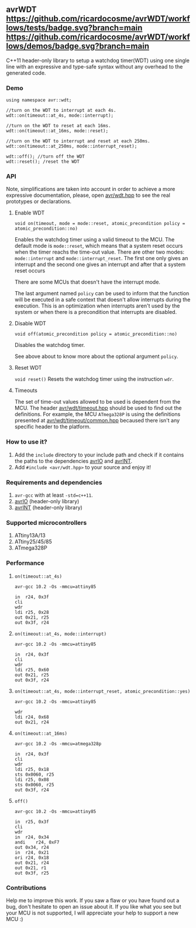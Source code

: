 ** avrWDT [[https://github.com/ricardocosme/avrWDT/actions?query=workflow%3A%22tests%22][https://github.com/ricardocosme/avrWDT/workflows/tests/badge.svg?branch=main]] [[https://github.com/ricardocosme/avrWDT/actions?query=workflow%3A%22demos%22][https://github.com/ricardocosme/avrWDT/workflows/demos/badge.svg?branch=main]]
C++11 header-only library to setup a watchdog timer(WDT) using one single line with an expressive and type-safe syntax without any overhead to the generated code. 

*** Demo
#+BEGIN_SRC
using namespace avr::wdt;

//turn on the WDT to interrupt at each 4s.
wdt::on(timeout::at_4s, mode::interrupt); 

//turn on the WDT to reset at each 16ms.
wdt::on(timeout::at_16ms, mode::reset); 

//turn on the WDT to interrupt and reset at each 250ms.
wdt::on(timeout::at_250ms, mode::interrupt_reset); 

wdt::off(); //turn off the WDT
wdt::reset(); /reset the WDT
#+END_SRC

*** API
Note, simplifications are taken into account in order to achieve a more expressive documentation, please, open [[file:include/avr/wdt.hpp][avr/wdt.hpp]] to see the real prototypes or declarations.

**** Enable WDT
#+BEGIN_SRC
void on(timeout, mode = mode::reset, atomic_precondition policy = atomic_precondition::no)
#+END_SRC
Enables the watchdog timer using a valid timeout to the MCU. The default mode is ~mode::reset~, which means that a system reset occurs when the timer reachs the time-out value. There are other two modes: ~mode::interrupt~ and ~mode::interrupt_reset~. The first one only gives an interrupt and the second one gives an interrupt and after that a system reset occurs

There are some MCUs that doesn't have the interrupt mode.

The last argument named ~policy~ can be used to inform that the function will be executed in a safe context that doesn't allow interrupts during the execution. This is an optimization when interrupts aren't used by the system or when there is a precondition that interrupts are disabled.

**** Disable WDT
#+BEGIN_SRC
void off(atomic_precondition policy = atomic_precondition::no)
#+END_SRC
Disables the watchdog timer.

See above about to know more about the optional argument ~policy~.

**** Reset WDT
~void reset()~
Resets the watchdog timer using the instruction ~wdr~.

**** Timeouts
The set of time-out values allowed to be used is dependent from the MCU. The header [[file:include/avr/wdt/timeout.hpp][avr/wdt/timeout.hpp]] should be used to find out the definitions. For example, the MCU ~ATmega328P~ is using the definitions presented at [[file:include/avr/wdt/timeout/common.hpp][avr/wdt/timeout/common.hpp]] becaused there isn't any specific header to the platform. 

*** How to use it?
1. Add the ~include~ directory to your include path and check if it contains the paths to the dependencies [[https://github.com/ricardocosme/avrIO][avrIO]] and [[https://github.com/ricardocosme/avrINT][avrINT]].
3. Add ~#include <avr/wdt.hpp>~ to your source and enjoy it!

*** Requirements and dependencies
1. ~avr-gcc~ with at least ~-std=c++11~.
2. [[https://github.com/ricardocosme/avrIO][avrIO]] (header-only library)
3. [[https://github.com/ricardocosme/avrINT][avrINT]] (header-only library)

*** Supported microcontrollers
1. ATtiny13A/13
2. ATtiny25/45/85
3. ATmega328P

*** Performance

**** ~on(timeout::at_4s)~
~avr-gcc 10.2 -Os -mmcu=attiny85~
#+BEGIN_SRC
in	r24, 0x3f
cli
wdr
ldi	r25, 0x28
out	0x21, r25
out	0x3f, r24
#+END_SRC

**** ~on(timeout::at_4s, mode::interrupt)~
~avr-gcc 10.2 -Os -mmcu=attiny85~
#+BEGIN_SRC
in	r24, 0x3f
cli              
wdr              
ldi	r25, 0x60
out	0x21, r25
out	0x3f, r24
#+END_SRC

**** ~on(timeout::at_4s, mode::interrupt_reset, atomic_precondition::yes)~
~avr-gcc 10.2 -Os -mmcu=attiny85~
#+BEGIN_SRC
wdr              
ldi	r24, 0x68
out	0x21, r24
#+END_SRC

**** ~on(timeout::at_16ms)~ 
~avr-gcc 10.2 -Os -mmcu=atmega328p~
#+BEGIN_SRC
in	r24, 0x3f  
cli                
wdr                
ldi	r25, 0x18  
sts	0x0060, r25
ldi	r25, 0x08  
sts	0x0060, r25
out	0x3f, r24  
#+END_SRC

**** ~off()~
~avr-gcc 10.2 -Os -mmcu=attiny85~
#+BEGIN_SRC
in	r25, 0x3f 
cli               
wdr               
in	r24, 0x34 
andi	r24, 0xF7 
out	0x34, r24 
in	r24, 0x21 
ori	r24, 0x18 
out	0x21, r24 
out	0x21, r1  
out	0x3f, r25 
#+END_SRC

*** Contributions
Help me to improve this work. If you saw a flaw or you have found out a bug, don't hesitate to open an issue about it. If you like what you see but your MCU is not supported, I will appreciate your help to support a new MCU :)

